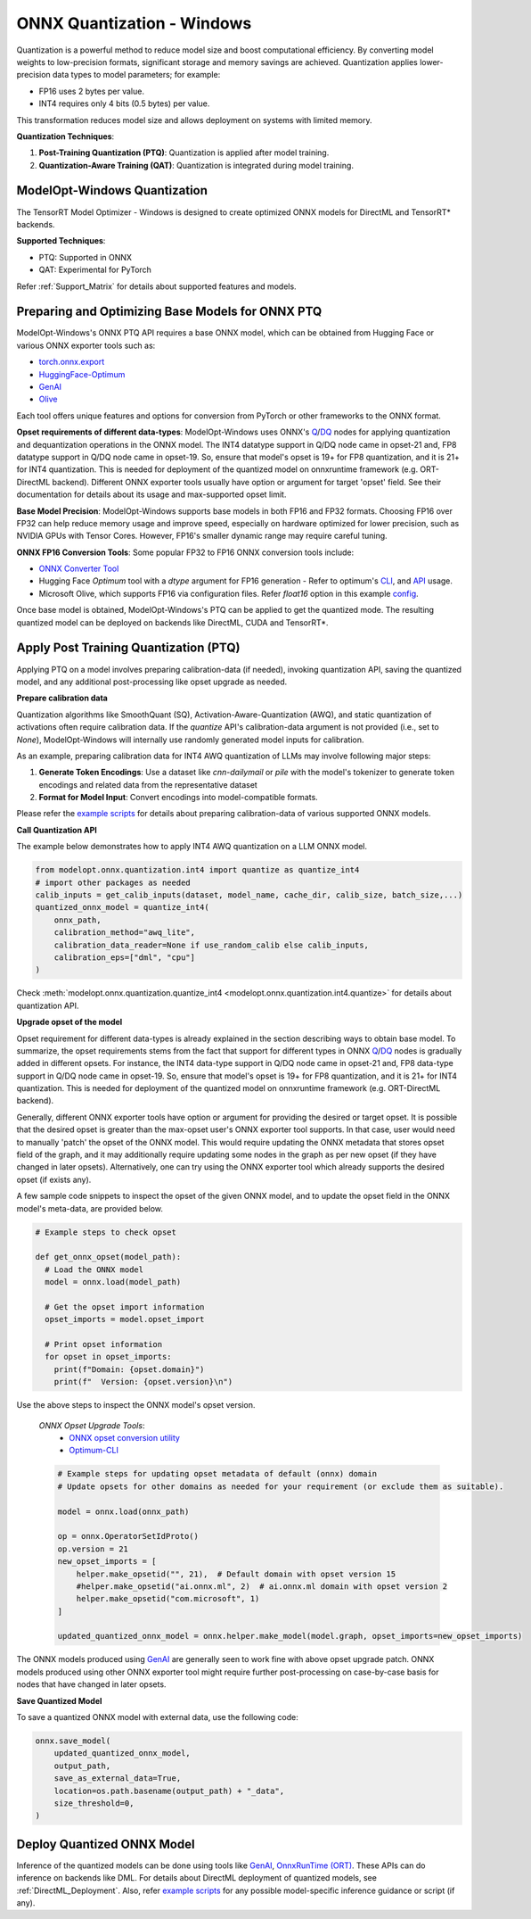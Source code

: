.. _ONNX_PTQ_Guide_Windows:

===========================
ONNX Quantization - Windows
===========================

Quantization is a powerful method to reduce model size and boost computational efficiency. By converting model weights to low-precision formats, significant storage and memory savings are achieved. Quantization applies lower-precision data types to model parameters; for example:

- FP16 uses 2 bytes per value.
- INT4 requires only 4 bits (0.5 bytes) per value.

This transformation reduces model size and allows deployment on systems with limited memory.

**Quantization Techniques**:

1. **Post-Training Quantization (PTQ)**: Quantization is applied after model training.
2. **Quantization-Aware Training (QAT)**: Quantization is integrated during model training.


ModelOpt-Windows Quantization
-----------------------------

The TensorRT Model Optimizer - Windows is designed to create optimized ONNX models for DirectML and TensorRT* backends.

**Supported Techniques**:

- PTQ: Supported in ONNX
- QAT: Experimental for PyTorch

Refer :ref:`Support_Matrix` for details about supported features and models.

Preparing and Optimizing Base Models for ONNX PTQ
-------------------------------------------------

ModelOpt-Windows's ONNX PTQ API requires a base ONNX model, which can be obtained from Hugging Face or various ONNX exporter tools such as:

- `torch.onnx.export <https://pytorch.org/docs/stable/onnx.html>`_
- `HuggingFace-Optimum <https://huggingface.co/docs/optimum/en/exporters/onnx/usage_guides/export_a_model/>`_
- `GenAI <https://github.com/microsoft/onnxruntime-genai/>`_
- `Olive <https://github.com/microsoft/Olive/>`_

Each tool offers unique features and options for conversion from PyTorch or other frameworks to the ONNX format.

**Opset requirements of different data-types**: ModelOpt-Windows uses ONNX's `Q <https://onnx.ai/onnx/operators/onnx__QuantizeLinear.html>`_/`DQ <https://onnx.ai/onnx/operators/onnx__DequantizeLinear.html>`_ nodes for applying quantization and dequantization operations in the ONNX model. The INT4 datatype support in Q/DQ node came in opset-21 and, FP8 datatype support in Q/DQ node came in opset-19. So, ensure that model's opset is 19+ for FP8 quantization, and it is 21+ for INT4 quantization. This is needed for deployment of the quantized model on onnxruntime framework (e.g. ORT-DirectML backend). Different ONNX exporter tools usually have option or argument for target 'opset' field. See their documentation for details about its usage and max-supported opset limit.

**Base Model Precision**: ModelOpt-Windows supports base models in both FP16 and FP32 formats. Choosing FP16 over FP32 can help reduce memory usage and improve speed, especially on hardware optimized for lower precision, such as NVIDIA GPUs with Tensor Cores. However, FP16's smaller dynamic range may require careful tuning.

**ONNX FP16 Conversion Tools**: Some popular FP32 to FP16 ONNX conversion tools include:

- `ONNX Converter Tool  <https://onnxruntime.ai/docs/performance/model-optimizations/float16.html>`_
- Hugging Face *Optimum* tool with a *dtype* argument for FP16 generation - Refer to optimum's `CLI <https://huggingface.co/docs/optimum/en/exporters/onnx/usage_guides/export_a_model/>`_, and `API <https://github.com/huggingface/optimum/blob/main/optimum/exporters/onnx/convert.py/>`_ usage.
- Microsoft Olive, which supports FP16 via configuration files. Refer *float16* option in this example `config <https://github.com/microsoft/Olive/blob/main/examples/directml/llm/config_llm.json/>`_.

Once base model is obtained, ModelOpt-Windows's PTQ can be applied to get the quantized mode. The resulting quantized model can be deployed on backends like DirectML, CUDA and TensorRT*.

.. _Apply_ONNX_PTQ:

Apply Post Training Quantization (PTQ)
--------------------------------------

Applying PTQ on a model involves preparing calibration-data (if needed), invoking quantization API, saving the quantized model, and any additional post-processing like opset upgrade as needed.

**Prepare calibration data**

Quantization algorithms like SmoothQuant (SQ), Activation-Aware-Quantization (AWQ), and static quantization of activations often require calibration data. If the *quantize* API's calibration-data argument is not provided (i.e., set to *None*), ModelOpt-Windows will internally use randomly generated model inputs for calibration.

As an example, preparing calibration data for INT4 AWQ quantization of LLMs may involve following major steps:

1. **Generate Token Encodings**: Use a dataset like *cnn-dailymail* or *pile* with the model's tokenizer to generate token encodings and related data from the representative dataset
2. **Format for Model Input**: Convert encodings into model-compatible formats.

Please refer the `example scripts <https://github.com/NVIDIA/TensorRT-Model-Optimizer/tree/main/examples/windows/onnx_ptq/>`_ for details about preparing calibration-data of various supported ONNX models.

**Call Quantization API**

The example below demonstrates how to apply INT4 AWQ quantization on a LLM ONNX model.

.. code-block:: python

    from modelopt.onnx.quantization.int4 import quantize as quantize_int4
    # import other packages as needed
    calib_inputs = get_calib_inputs(dataset, model_name, cache_dir, calib_size, batch_size,...)
    quantized_onnx_model = quantize_int4(
        onnx_path,
        calibration_method="awq_lite",
        calibration_data_reader=None if use_random_calib else calib_inputs,
        calibration_eps=["dml", "cpu"]
    )

Check :meth:`modelopt.onnx.quantization.quantize_int4 <modelopt.onnx.quantization.int4.quantize>` for details about quantization API.

**Upgrade opset of the model**

Opset requirement for different data-types is already explained in the section describing ways to obtain base model. To summarize, the opset requirements stems from the fact that support for different types in ONNX `Q <https://onnx.ai/onnx/operators/onnx__QuantizeLinear.html>`_/`DQ <https://onnx.ai/onnx/operators/onnx__DequantizeLinear.html>`_ nodes is gradually added in different opsets. For instance, the INT4 data-type support in Q/DQ node came in opset-21 and, FP8 data-type support in Q/DQ node came in opset-19. So, ensure that model's opset is 19+ for FP8 quantization, and it is 21+ for INT4 quantization. This is needed for deployment of the quantized model on onnxruntime framework (e.g. ORT-DirectML backend).

Generally, different ONNX exporter tools have option or argument for providing the desired or target opset. It is possible that the desired opset is greater than the max-opset user's ONNX exporter tool supports. In that case, user would need to manually 'patch' the opset of the ONNX model. This would require updating the ONNX metadata that stores opset field of the graph, and it may additionally require updating some nodes in the graph as per new opset (if they have changed in later opsets). Alternatively, one can try using the ONNX exporter tool which already supports the desired opset (if exists any).

A few sample code snippets to inspect the opset of the given ONNX model, and to update the opset field in the ONNX model's meta-data, are provided below.

.. code-block:: python

  # Example steps to check opset

  def get_onnx_opset(model_path):
    # Load the ONNX model
    model = onnx.load(model_path)

    # Get the opset import information
    opset_imports = model.opset_import

    # Print opset information
    for opset in opset_imports:
      print(f"Domain: {opset.domain}")
      print(f"  Version: {opset.version}\n")

Use the above steps to inspect the ONNX model's opset version.

    *ONNX Opset Upgrade Tools*:
      - `ONNX opset conversion utility <https://github.com/onnx/onnx/blob/main/onnx/version_converter.py>`_
      - `Optimum-CLI <https://huggingface.co/docs/optimum/en/exporters/onnx/usage_guides/export_a_model>`_

    .. code-block:: python

      # Example steps for updating opset metadata of default (onnx) domain
      # Update opsets for other domains as needed for your requirement (or exclude them as suitable).

      model = onnx.load(onnx_path)

      op = onnx.OperatorSetIdProto()
      op.version = 21
      new_opset_imports = [
          helper.make_opsetid("", 21),  # Default domain with opset version 15
          #helper.make_opsetid("ai.onnx.ml", 2)  # ai.onnx.ml domain with opset version 2
          helper.make_opsetid("com.microsoft", 1)
      ]

      updated_quantized_onnx_model = onnx.helper.make_model(model.graph, opset_imports=new_opset_imports)

The ONNX models produced using `GenAI <https://github.com/microsoft/onnxruntime-genai/>`_ are generally seen to work fine with above opset upgrade patch. ONNX models produced using other ONNX exporter tool might require further post-processing on case-by-case basis for nodes that have changed in later opsets.

**Save Quantized Model**

To save a quantized ONNX model with external data, use the following code:

.. code-block:: python

    onnx.save_model(
        updated_quantized_onnx_model,
        output_path,
        save_as_external_data=True,
        location=os.path.basename(output_path) + "_data",
        size_threshold=0,
    )

Deploy Quantized ONNX Model
---------------------------

Inference of the quantized models can be done using tools like `GenAI <https://github.com/microsoft/onnxruntime-genai/>`_, `OnnxRunTime (ORT) <https://onnxruntime.ai//>`_. These APIs can do inference on backends like DML. For details about DirectML deployment of quantized models, see :ref:`DirectML_Deployment`. Also, refer `example scripts <https://github.com/NVIDIA/TensorRT-Model-Optimizer/tree/main/examples/windows/onnx_ptq/>`_ for any possible model-specific inference guidance or script (if any).
